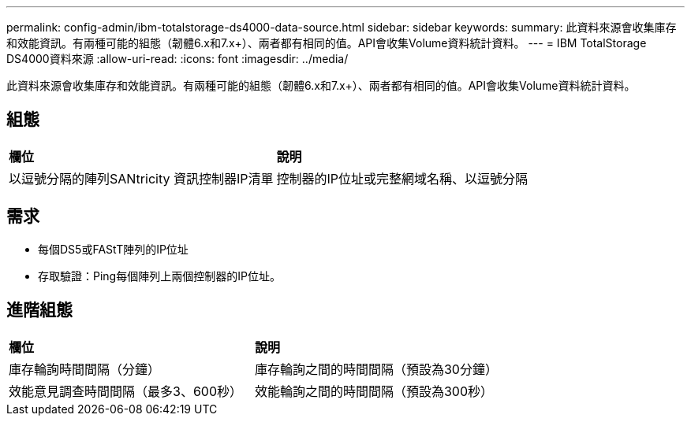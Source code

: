---
permalink: config-admin/ibm-totalstorage-ds4000-data-source.html 
sidebar: sidebar 
keywords:  
summary: 此資料來源會收集庫存和效能資訊。有兩種可能的組態（韌體6.x和7.x+）、兩者都有相同的值。API會收集Volume資料統計資料。 
---
= IBM TotalStorage DS4000資料來源
:allow-uri-read: 
:icons: font
:imagesdir: ../media/


[role="lead"]
此資料來源會收集庫存和效能資訊。有兩種可能的組態（韌體6.x和7.x+）、兩者都有相同的值。API會收集Volume資料統計資料。



== 組態

|===


| *欄位* | *說明* 


 a| 
以逗號分隔的陣列SANtricity 資訊控制器IP清單
 a| 
控制器的IP位址或完整網域名稱、以逗號分隔

|===


== 需求

* 每個DS5或FAStT陣列的IP位址
* 存取驗證：Ping每個陣列上兩個控制器的IP位址。




== 進階組態

|===


| *欄位* | *說明* 


 a| 
庫存輪詢時間間隔（分鐘）
 a| 
庫存輪詢之間的時間間隔（預設為30分鐘）



 a| 
效能意見調查時間間隔（最多3、600秒）
 a| 
效能輪詢之間的時間間隔（預設為300秒）

|===